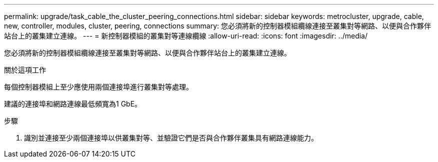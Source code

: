 ---
permalink: upgrade/task_cable_the_cluster_peering_connections.html 
sidebar: sidebar 
keywords: metrocluster, upgrade, cable, new, controller, modules, cluster, peering, connections 
summary: 您必須將新的控制器模組纜線連接至叢集對等網路、以便與合作夥伴站台上的叢集建立連線。 
---
= 新控制器模組的叢集對等連線纜線
:allow-uri-read: 
:icons: font
:imagesdir: ../media/


[role="lead"]
您必須將新的控制器模組纜線連接至叢集對等網路、以便與合作夥伴站台上的叢集建立連線。

.關於這項工作
每個控制器模組上至少應使用兩個連接埠進行叢集對等處理。

建議的連接埠和網路連線最低頻寬為1 GbE。

.步驟
. 識別並連接至少兩個連接埠以供叢集對等、並驗證它們是否與合作夥伴叢集具有網路連線能力。

